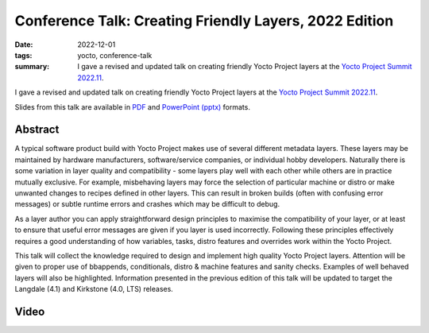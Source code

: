 ..
   Copyright Paul Barker <paul@pbarker.dev>
   SPDX-License-Identifier: CC-BY-NC-4.0

Conference Talk: Creating Friendly Layers, 2022 Edition
=======================================================

:date: 2022-12-01
:tags: yocto, conference-talk
:summary:
    I gave a revised and updated talk on creating friendly Yocto Project layers
    at the `Yocto Project Summit 2022.11`_.

I gave a revised and updated talk on creating friendly Yocto Project layers
at the `Yocto Project Summit 2022.11`_.

Slides from this talk are available in `PDF`_ and `PowerPoint (pptx)`_ formats.

.. _Yocto Project Summit 2022.11: https://pretalx.com/yocto-project-summit-2022-11/
.. _PDF: https://pub.pbarker.dev/presentations/2022-12-01%20Yocto%20Project%20Summit%202022.11%20-%20Creating%20Friendly%20Layers%202022%20Edition/Friendly%20Layers%202022.pdf
.. _PowerPoint (pptx): https://pub.pbarker.dev/presentations/2022-12-01%20Yocto%20Project%20Summit%202022.11%20-%20Creating%20Friendly%20Layers%202022%20Edition/Friendly%20Layers%202022.pptx

Abstract
--------

A typical software product build with Yocto Project makes use of several
different metadata layers. These layers may be maintained by hardware
manufacturers, software/service companies, or individual hobby developers.
Naturally there is some variation in layer quality and compatibility - some
layers play well with each other while others are in practice mutually
exclusive. For example, misbehaving layers may force the selection of particular
machine or distro or make unwanted changes to recipes defined in other layers.
This can result in broken builds (often with confusing error messages) or subtle
runtime errors and crashes which may be difficult to debug.

As a layer author you can apply straightforward design principles to maximise
the compatibility of your layer, or at least to ensure that useful error
messages are given if you layer is used incorrectly. Following these principles
effectively requires a good understanding of how variables, tasks, distro
features and overrides work within the Yocto Project.

This talk will collect the knowledge required to design and implement high
quality Yocto Project layers. Attention will be given to proper use of
bbappends, conditionals, distro & machine features and sanity checks. Examples
of well behaved layers will also be highlighted. Information presented in the
previous edition of this talk will be updated to target the Langdale (4.1) and
Kirkstone (4.0, LTS) releases.

Video
-----

.. youtube:: 6iGuKViITjg
